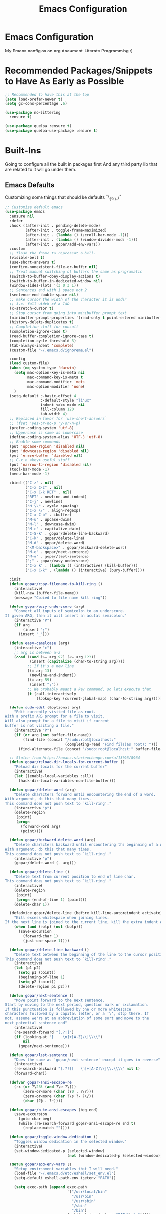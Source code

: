 #+TITLE: Emacs Configuration

* Emacs Configuration
My Emacs config as an org document.
Literate Programming :)

* Recommended Packages/Snippets to Have As Early as Possible
#+begin_src emacs-lisp
;; Recommended to have this at the top
(setq load-prefer-newer t)
(setq gc-cons-percentage .6)

(use-package no-littering
  :ensure t)

(use-package quelpa :ensure t)
(use-package quelpa-use-package :ensure t)
#+end_src

* Built-Ins
Going to configure all the built in packages first
And any third party lib that are related to it will go under them.

** Emacs Defaults
Customizing some things that should be defaults ¯\_(ツ)_/¯
#+begin_src emacs-lisp
;; Customize default emacs
(use-package emacs
  :ensure nil
  :defer
  :hook ((after-init . pending-delete-mode)
         (after-init . toggle-frame-maximized)
         (after-init . (lambda () (scroll-bar-mode -1)))
         (after-init . (lambda () (window-divider-mode -1)))
         (after-init . gopar/add-env-vars))
  :custom
  ;; flash the frame to represent a bell.
  (visible-bell t)
  (use-short-answers t)
  (confirm-nonexistent-file-or-buffer nil)
  ;; Treat manual switching of buffers the same as programatic
  (switch-to-buffer-obey-display-actions t)
  (switch-to-buffer-in-dedicated-window nil)
  (window-sides-slots '(3 0 3 1))
  ;; Sentences end with 1 space not 2
  (sentence-end-double-space nil)
  ;; make cursor the width of the character it is under
  ;; i.e. full width of a TAB
  (x-stretch-cursor t)
  ;; Stop cursor from going into minibuffer prompt text
  (minibuffer-prompt-properties '(read-only t point-entered minibuffer-avoid-prompt face minibuffer-prompt))
  (history-delete-duplicates t)
  ;; Completion stuff for consult
  (completion-ignore-case t)
  (read-buffer-completion-ignore-case t)
  (completion-cycle-threshold 3)
  (tab-always-indent 'complete)
  (custom-file "~/.emacs.d/ignoreme.el")

  :config
  (load custom-file)
  (when (eq system-type 'darwin)
    (setq mac-option-key-is-meta nil
          mac-command-key-is-meta t
          mac-command-modifier 'meta
          mac-option-modifier 'none)
    )
  (setq-default c-basic-offset 4
                c-default-style "linux"
                indent-tabs-mode nil
                fill-column 120
                tab-width 4)
  ;; Replaced in favor for `use-short-answers`
  ;; (fset 'yes-or-no-p 'y-or-n-p)
  (prefer-coding-system 'utf-8)
  ;; Uppercase is same as lowercase
  (define-coding-system-alias 'UTF-8 'utf-8)
  ;; Enable some commands
  (put 'upcase-region 'disabled nil)
  (put 'downcase-region 'disabled nil)
  (put 'erase-buffer 'disabled nil)
  ;; C-x n <key> useful stuff
  (put 'narrow-to-region 'disabled nil)
  (tool-bar-mode -1)
  (menu-bar-mode -1)

  :bind (("C-z" . nil)
         ("C-x C-z" . nil)
         ("C-x C-k RET" . nil)
         ("RET" . newline-and-indent)
         ("C-j" . newline)
         ("M-\\" . cycle-spacing)
         ("C-x \\" . align-regexp)
         ("C-x C-b" . ibuffer)
         ("M-u" . upcase-dwim)
         ("M-l" . downcase-dwim)
         ("M-c" . capitalize-dwim)
         ("C-S-k" . gopar/delete-line-backward)
         ("C-k" . gopar/delete-line)
         ("M-d" . gopar/delete-word)
         ("<M-backspace>" . gopar/backward-delete-word)
         ("M-e" . gopar/next-sentence)
         ("M-a" . gopar/last-sentence)
         (";" . gopar/easy-underscore)
         ("C-x k" . (lambda () (interactive) (kill-buffer)))
         ("C-x C-k" . (lambda () (interactive) (bury-buffer))))

  :init
  (defun gopar/copy-filename-to-kill-ring ()
    (interactive)
    (kill-new (buffer-file-name))
    (message "Copied to file name kill ring"))

  (defun gopar/easy-underscore (arg)
    "Convert all inputs of semicolon to an underscore.
If given ARG, then it will insert an acutal semicolon."
    (interactive "P")
    (if arg
        (insert ";")
      (insert "_")))

  (defun easy-camelcase (arg)
    (interactive "c")
    ;; arg is between a-z
    (cond ((and (>= arg 97) (<= arg 122))
           (insert (capitalize (char-to-string arg))))
          ;; If it's a new line
          ((= arg 13)
           (newline-and-indent))
          ((= arg 59)
           (insert ";"))
          ;; We probably meant a key command, so lets execute that
          (t (call-interactively
              (lookup-key (current-global-map) (char-to-string arg))))))

  (defun sudo-edit (&optional arg)
    "Edit currently visited file as root.
With a prefix ARG prompt for a file to visit.
Will also prompt for a file to visit if current
buffer is not visiting a file."
    (interactive "P")
    (if (or arg (not buffer-file-name))
        (find-file (concat "/sudo:root@localhost:"
                           (completing-read "Find file(as root): ")))
      (find-alternate-file (concat "/sudo:root@localhost:" buffer-file-name))))

  ;; Stolen from https://emacs.stackexchange.com/a/13096/8964
  (defun gopar/reload-dir-locals-for-current-buffer ()
    "Reload dir locals for the current buffer"
    (interactive)
    (let ((enable-local-variables :all))
      (hack-dir-local-variables-non-file-buffer)))

  (defun gopar/delete-word (arg)
    "Delete characters forward until encountering the end of a word.
With argument, do this that many times.
This command does not push text to `kill-ring'."
    (interactive "p")
    (delete-region
     (point)
     (progn
       (forward-word arg)
       (point))))

  (defun gopar/backward-delete-word (arg)
    "Delete characters backward until encountering the beginning of a word.
With argument, do this that many times.
This command does not push text to `kill-ring'."
    (interactive "p")
    (gopar/delete-word (- arg)))

  (defun gopar/delete-line ()
    "Delete text from current position to end of line char.
This command does not push text to `kill-ring'."
    (interactive)
    (delete-region
     (point)
     (progn (end-of-line 1) (point)))
    (delete-char 1))

  (defadvice gopar/delete-line (before kill-line-autoreindent activate)
    "Kill excess whitespace when joining lines.
If the next line is joined to the current line, kill the extra indent whitespace in front of the next line."
    (when (and (eolp) (not (bolp)))
      (save-excursion
        (forward-char 1)
        (just-one-space 1))))

  (defun gopar/delete-line-backward ()
    "Delete text between the beginning of the line to the cursor position.
This command does not push text to `kill-ring'."
    (interactive)
    (let (p1 p2)
      (setq p1 (point))
      (beginning-of-line 1)
      (setq p2 (point))
      (delete-region p1 p2)))

  (defun gopar/next-sentence ()
    "Move point forward to the next sentence.
Start by moving to the next period, question mark or exclamation.
If this punctuation is followed by one or more whitespace
characters followed by a capital letter, or a '\', stop there. If
not, assume we're at an abbreviation of some sort and move to the
next potential sentence end"
    (interactive)
    (re-search-forward "[.?!]")
    (if (looking-at "[    \n]+[A-Z]\\|\\\\")
        nil
      (gopar/next-sentence)))

  (defun gopar/last-sentence ()
    "Does the same as 'gopar/next-sentence' except it goes in reverse"
    (interactive)
    (re-search-backward "[.?!][   \n]+[A-Z]\\|\\.\\\\" nil t)
    (forward-char))

  (defvar gopar-ansi-escape-re
    (rx (or ?\233 (and ?\e ?\[))
        (zero-or-more (char (?0 . ?\?)))
        (zero-or-more (char ?\s ?- ?\/))
        (char (?@ . ?~))))

  (defun gopar/nuke-ansi-escapes (beg end)
    (save-excursion
      (goto-char beg)
      (while (re-search-forward gopar-ansi-escape-re end t)
        (replace-match ""))))

  (defun gopar/toggle-window-dedication ()
    "Toggles window dedication in the selected window."
    (interactive)
    (set-window-dedicated-p (selected-window)
                            (not (window-dedicated-p (selected-window)))))

  (defun gopar/add-env-vars ()
    "Setup environment variables that I will need."
    (load-file "~/.emacs.d/etc/eshell/set_env.el")
    (setq-default eshell-path-env (getenv "PATH"))

    (setq exec-path (append exec-path
                            `("/usr/local/bin"
                              "/usr/bin"
                              "/usr/sbin"
                              "/sbin"
                              "/bin")
                            (split-string (getenv "PATH") ":")))))
#+end_src

** Org Mode
*** Org
Main configuration
#+begin_src emacs-lisp
;; https://stackoverflow.com/a/10091330/2178312
(use-package org
  :custom
  (fill-column 100)
  ;; Where the org files live
  (org-directory "~/.emacs.d/org/")
  ;; Where archives should go
  (org-archive-location (concat (expand-file-name "~/.emacs.d/org/private/org-roam/gtd/archives.org") "::"))
  ;; Make sure we see syntax highlighting
  (org-src-fontify-natively t)
  ;; I dont use it for subs/super scripts
  (org-use-sub-superscripts nil)
  ;; Should everything be hidden?
  (org-startup-folded 'content)
  (org-M-RET-may-split-line '((default . nil)))
  ;; hide stars except for leader star
  (org-hide-leading-stars t)
  (org-hide-emphasis-markers nil)
  ;; Show as utf-8 chars
  (org-pretty-entities t)
  ;; put timestamp when finished a todo
  (org-log-done 'time)
  ;; timestamp when we reschedule
  (org-log-reschedule t)
  ;; Don't indent the stars
  (org-startup-indented nil)
  (org-list-allow-alphabetical t)
  (org-image-actual-width nil)
  ;; Save notes into log drawer
  (org-log-into-drawer t)
  ;;
  (org-fontify-whole-heading-line t)
  (org-fontify-done-headline t)
  ;;
  (org-fontify-quote-and-verse-blocks t)
  ;; See down arrow instead of "..." when we have subtrees
  ;; (org-ellipsis "⤵")
  ;; catch invisible edit
  ( org-catch-invisible-edits 'show-and-error)
  ;; Only useful for property searching only but can slow down search
  (org-use-property-inheritance t)
  ;; Count all children TODO's not just direct ones
  (org-hierarchical-todo-statistics nil)
  ;; Unchecked boxes will block switching the parent to DONE
  (org-enforce-todo-checkbox-dependencies t)
  ;; Don't allow TODO's to close without their dependencies done
  (org-enforce-todo-dependencies t)
  (org-track-ordered-property-with-tag t)
  ;; Where should notes go to? Dont even use them tho
  (org-default-notes-file (concat org-directory "notes.org"))
  ;; List of default tags to choose from
  ;; (org-tag-alist
  ;;  '(("break" . ?b) ;; Something i can do during my pomodoro break
  ;;    ("freetime" . ?f) ;; To do whenever i have time to kill
  ;;    ("emacs" . ?e) ;; emacs related project/task
  ;;    ("calls" . ?c) ;; involves calling humans
  ;;    ("moneyMaker" . ?m) ;; Things that potentially bring in money
  ;;    ("driving" . ?d) ;; Have to drive to X
  ;;    ("project" . ?p) ;; To let me know this is part of a project
  ;;    ("someday" . ?s) ;; Eventually i'll do this. I'll revisit this weekly thanks to GTD
  ;;    ("misc" . ?x) ;; Anything that doesn't fit these tags
  ;;    ("health" . ?h) ;; Health related things. Mucho important
  ;;    ("watch" . ?w) ;; Things to watch. Might never get to these sigh
  ;;    ("fun" . ?g) ;; FUN
  ;;    ))
  ;; The right side of | indicates the DONE states
  (org-todo-keywords
   '((sequence "TODO(t)" "NEXT(n)" "IN-PROGRESS(i!)" "WAITING(w@/@)" "|" "DONE(d)" "CANCELED(c@)" "DELEGATED(p@)")))
  ;; global Effort estimate values
  (org-global-properties
   '(("Effort_ALL" . "0:30 1:00 2:00 3:00 5:00 8:00 10:00")
     ("Points_ALL" . "1 2 3 5 8 13")))
  ;; Needed to allow helm to compute all refile options in buffer
  (org-outline-path-complete-in-steps nil)
  (org-deadline-warning-days 2)
  (org-log-redeadline t)
  (org-log-reschedule t)
  ;; Repeat to previous todo state
  ;; If there was no todo state, then dont set a state
  (org-todo-repeat-to-state t)
  ;; Refile options
  (org-refile-use-outline-path 'file)
  (org-refile-allow-creating-parent-nodes 'confirm)
  ;; This worked ok, but lets try some more detail refiling
  ;; (org-refile-targets '((org-agenda-files :level .  1)))
  (org-refile-targets '(("~/.emacs.d/org/private/org-roam/gtd/gtd.org" :maxlevel . 3)
                        ("~/.emacs.d/org/private/org-roam/gtd/someday.org" :level . 1)
                        ("~/.emacs.d/org/private/org-roam/gtd/tickler.org" :maxlevel . 1)
                        ("~/.emacs.d/org/private/org-roam/gtd/repeat.org" :maxlevel . 1)
                        ))
  ;; Lets customize which modules we load up
  (org-modules '(ol-w3m
                 ol-bbdb
                 ol-bibtex
                 ol-docview
                 ol-gnus
                 ol-info
                 ol-irc
                 ol-mhe
                 ol-rmail
                 ol-eww
                 ;; Stuff I've enabled below
                 org-habit
                 ;; org-checklist
                 ))
  (org-special-ctrl-a/e t)
  (org-insert-heading-respect-content t)
  :hook ((org-mode . org-indent-mode)
         (org-mode . org-display-inline-images))
  :custom-face
  (org-scheduled-previously ((t (:foreground "orange"))))
  :config
  (org-babel-do-load-languages
   'org-babel-load-languages
   '((sql . t)
     (sqlite . t)
     (python . t)
     (java . t)
     (emacs-lisp . t)
     (shell . t)))
  ;; Save history throughout sessions
  (org-clock-persistence-insinuate))
#+end_src
*** Org Tempo
#+begin_src emacs-lisp
(use-package org-tempo
  :after org
  :config
  (add-to-list 'org-structure-template-alist '("el" . "src emacs-lisp"))
  (add-to-list 'org-structure-template-alist '("p" . "src python"))
  (add-to-list 'org-structure-template-alist '("sh" . "src sh")))
#+end_src
*** Org Clock
#+begin_src emacs-lisp
(use-package org-clock
  :after org
  :custom
  ;; Save clock history accross emacs sessions (read var for required info)
  (org-clock-persist t)
  ;; If idle for more than 15 mins, resolve by asking what to do with clock
  (org-clock-idle-time 15)
  ;; Set clock in frame title, instead of mode line
  (org-clock-clocked-in-display 'frame-title)
  ;; Show more clocking history
  (org-clock-history-length 10)
  ;; Include running time in clock reports
  (org-clock-report-include-clocking-task t)
  ;; Put all clocking info int the "CLOCKING" drawer
  (org-clock-into-drawer "CLOCKING")
  ;; Setup default clocktable summary
  (org-clock-clocktable-default-properties
   '(:maxlevel 2 :scope file :formula % ;; :properties ("Effort" "Points")
               :sort (5 . ?t) :compact t :block today))
  :bind (:map global-map
              ("C-c j" . (lambda () (interactive) (org-clock-jump-to-current-clock)))
              :map org-mode-map
              ("C-c C-x r" . (lambda () (interactive) (org-clock-report)))))
#+end_src
*** Org Agenda
#+begin_src emacs-lisp
(use-package org-agenda
  :after org
  :bind (("C-c a" . org-agenda))
  ;; :hook (org-agenda-finalize . org-agenda-entry-text-mode)
  :custom
  (org-agenda-tags-column 'auto)
  (org-agenda-window-setup 'only-window)
  (org-agenda-restore-windows-after-quit t)
  (org-agenda-log-mode-items '(closed clock state))
  ;; (org-agenda-start-with-log-mode '(closed clock state))
  (org-agenda-files "~/.emacs.d/org/agenda-files.org")
  ;; (org-agenda-todo-ignore-scheduled 'future)
  ;; TODO entries that can't be marked as done b/c of children are shown as dimmed in agenda view
  (org-agenda-dim-blocked-tasks 'invisible)
  ;; Start the week view on whatever day im on
  (org-agenda-start-on-weekday nil)
  ;; How to identify stuck/non-stuck projects
  ;; Projects are identified by the 'project' tag and its always the first level
  ;; Next any of these todo keywords means it's not a stuck project
  ;; 3rd, theres no tags that I use to identify a stuck Project
  ;; Finally, theres no special text that signify a non-stuck project
  (org-stuck-projects
   '("+project+LEVEL=1"
     ("NEXT" "IN-PROGRESS" "WAITING" "DONE" "CANCELED" "DELEGATED")
     nil
     ""))
  (org-agenda-prefix-format
   '((agenda . " %-4e %i %-12:c%?-12t% s ")
     (todo . " %i %-10:c %-5e %(gopar/get-schedule-or-deadline-if-available)")
     (tags . " %i %-12:c")
     (search . " %i %-12:c")))
  ;; Lets define some custom cmds in agenda menu
  (org-agenda-custom-commands
   '(("h" "Agenda and Home tasks"
      ((agenda "" ((org-agenda-span 2)))
       (todo "WAITING|IN-PROGRESS")
       (todo "NEXT"))
      ((org-agenda-sorting-strategy '(habit-up priority-down category-up))))

     ("w" "Agenda and break|inbox tasks"
      ((agenda "" ((org-agenda-span 1)))
       (tags-todo "inbox|break"))
      ((org-agenda-sorting-strategy '(habit-up priority-down category-up))))

     ("i" "In-Progress Tasks"
      ((agenda "" ((org-agenda-skip-function '(zin/org-agenda-skip-tag "work"))))
       (todo "IN-PROGRESS|WAITING"))
      ((org-agenda-sorting-strategy '(habit-up priority-down category-up))))

     ("g" "Goals: 12 Week Year"
      ((agenda "")
       (todo "IN-PROGRESS|WAITING"))
      ((org-agenda-sorting-strategy '(habit-up priority-down category-up))
       (org-agenda-tag-filter-preset '("+12WY"))
       (org-agenda-start-with-log-mode '(closed clock state))
       (org-agenda-archives-mode t)
       ))

     ("r" "Weekly Review"
      ((agenda "")
       (todo))
      ((org-agenda-sorting-strategy '(habit-up category-up priority-down ))
       (org-agenda-files "~/.emacs.d/org/weekly-reivew-agenda-files.org")))))
  :init
  (defun zin/org-agenda-skip-tag (tag &optional others)
    "Skip all entries that correspond to TAG.

If OTHERS is true, skip all entries that do not correspond to TAG."
    (let ((next-headline (save-excursion (or (outline-next-heading) (point-max))))
          (current-headline (or (and (org-at-heading-p)
                                     (point))
                                (save-excursion (org-back-to-heading)))))
      (if others
          (if (not (member tag (org-get-tags-at current-headline)))
              next-headline
            nil)
        (if (member tag (org-get-tags-at current-headline))
            next-headline
          nil))))

  ;; Originally from here: https://stackoverflow.com/a/59001859/2178312
  (defun gopar/get-schedule-or-deadline-if-available ()
    (let ((scheduled (org-get-scheduled-time (point)))
          (deadline (org-get-deadline-time (point))))
      (if (not (or scheduled deadline))
          (format " ")
        "   "))))

#+end_src
*** Org Capture
#+begin_src emacs-lisp
(use-package org-capture
  :after org
  :bind (("C-c c" . org-capture))
  :custom
  ;; dont create a bookmark when calling org-capture
  (org-capture-bookmark nil)
  ;; also don't create bookmark in other things
  (org-bookmark-names-plist nil)
  (org-capture-templates
   '(
     ("c" "Inbox" entry (file "~/.emacs.d/org/private/org-roam/gtd/inbox.org")
      "* TODO %?\n:PROPERTIES:\n:DATE_ADDED: %u\n:END:")
     ("p" "Project" entry (file "~/.emacs.d/org/private/org-roam/gtd/gtd.org")
      "* %? [%] :project: \n:PROPERTIES: \n:TRIGGER: next-sibling todo!(NEXT) scheduled!(copy)\n:ORDERED: t \n:DATE_ADDED: %u\n:END:\n** TODO Add entry")
     ("t" "Tickler" entry (file "~/.emacs.d/org/private/org-roam/gtd/tickler.org")
      "* TODO %? \nSCHEDULED: %^{Schedule}t\n:PROPERTIES:\n:DATE_ADDED: %u\n:END:\n")
     ("k" "Contact" entry (file "~/.emacs.d/org/private/org-roam/references/contacts.org")
      "* %? \n%U
:PROPERTIES:
:EMAIL:
:PHONE:
:NICKNAME:
:NOTE:
:ADDRESS:
:BIRTHDAY:
:Blog:
:END:"))))
#+end_src
*** Org OL
#+begin_src emacs-lisp
(use-package ol
  :after org
  :custom
  (org-link-shell-confirm-function 'y-or-n-p)
  (org-link-elisp-confirm-function 'y-or-n-p))
#+end_src
*** Org Src
#+begin_src emacs-lisp
(use-package org-src
  :after org
  :custom
  (org-src-preserve-indentation nil)
  ;; Don't ask if we already have an open Edit buffer
  (org-src-ask-before-returning-to-edit-buffer nil)
  (org-edit-src-content-indentation 0))
#+end_src
*** Ob Core
#+begin_src emacs-lisp
(use-package ob-core
  :after org
  :custom
  ;; Don't ask every time when I run a code block
  (org-confirm-babel-evaluate nil))
#+end_src
*** Org Habit
#+begin_src emacs-lisp
(use-package org-habit
  :ensure nil
  :custom
  (org-habit-graph-column 45))
#+end_src
*** Org indent
#+begin_src emacs-lisp
(use-package org-indent
  :ensure nil
  :diminish)
#+end_src
*** [[https://github.com/marcinkoziej/org-pomodoro][Org Pomodoro]]
I know this isn't built in but putting it here w/ org mode stuff
#+begin_src emacs-lisp
(use-package org-pomodoro
  :ensure t
  :after org
  :bind (("<f12>" . org-pomodoro))
  :hook ((org-pomodoro-started . gopar/load-window-config-and-close-work-agenda)
         (org-pomodoro-finished . gopar/save-window-config-and-show-work-agenda))
  :custom
  (org-pomodoro-manual-break t)
  (org-pomodoro-short-break-length 20)
  (org-pomodoro-long-break-length 30)
  (org-pomodoro-length 60)
  :init
  (defun gopar/home-pomodoro ()
    (interactive)
    (setq org-pomodoro-length 25
          org-pomodoro-short-break-length 5))

  (defun gopar/work-pomodoro ()
    (interactive)
    (setq org-pomodoro-length 60
          org-pomodoro-short-break-length 20))

  (defun gopar/save-window-config-and-show-work-agenda ()
    (interactive)
    (window-configuration-to-register ?`)
    (delete-other-windows)
    (org-save-all-org-buffers)
    (org-agenda nil "w"))

  (defun gopar/load-window-config-and-close-work-agenda ()
    (interactive)
    (org-save-all-org-buffers)
    (jump-to-register ?`)))
#+end_src

*** [[https://elpa.gnu.org/packages/org-edna.html][Org Edna]]
Also not built in but putting it here
#+begin_src emacs-lisp
(use-package org-edna
  :ensure t
  :diminish
  :custom
  (org-edna-use-inheritance t)
  ;; Global minor mode, lets enable it once
  :hook (after-init . org-edna-mode))
#+end_src

*** [[https://github.com/org-roam/org-roam][Org Roam]]
#+begin_src emacs-lisp
(use-package org-roam
  :ensure t
  :init
  (setq org-roam-v2-ack t)
  :custom
  (org-roam-v2-ack t)
  (org-roam-directory (expand-file-name "~/.emacs.d/org/private/org-roam"))
  (org-roam-db-location (expand-file-name "~/.emacs.d/org/private/org-roam.db"))
  (org-roam-tag-sources '(prop))
  (org-roam-db-update-method 'immediate)
  (org-roam-graph-viewer 'browse-url-firefox)
  (org-roam-capture-templates
   '(("d" "default" plain "%?"
      :target (file+head "./references/${slug}.org" "#+title: ${title}\n")
      :unnarrowed t)))
  (org-roam-dailies-directory (expand-file-name "~/.emacs.d/org/private/journal/"))
  (org-roam-dailies-capture-templates
   `(("d" "daily" plain (file "/Users/gopar/.emacs.d/org/templates/dailies-daily.template")
      :target (file+head "daily/%<%Y-%m-%d>.org" "#+title: %<%Y-%m-%d>\n"))

     ("w" "weekly" plain (file "/Users/gopar/.emacs.d/org/templates/dailies-weekly.template")
      :target (file+head "weekly/%<%Y-%m-%d>.org" "#+title: %<%Y-%m-%d>\n"))

     ("m" "monthly" plain (file "/Users/gopar/.emacs.d/org/templates/dailies-monthly.template")
      :target (file+head "monthly/%<%Y-%m-%d>.org" "#+title: %<%Y-%m-%d>\n"))))

  :bind (:map global-map
              (("C-c n i" . org-roam-node-insert)
               ("C-c n f" . org-roam-node-find)
               ("C-c n g" . org-roam-graph)
               ("C-c n n" . org-roam-capture)
               ("C-c n d" . org-roam-dailies-capture-today)
               ("C-c n s" . consult-org-roam-search)))
  :hook (after-init . org-roam-db-autosync-mode))
#+end_src

*** Org Annotate File
#+begin_src emacs-lisp
;; Belongs from the org-contrib pkg?
(use-package org-annotate-file
  :ensure nil
  :load-path "lisp/org"
  :custom
  (org-annotate-file-add-search t)
  :bind (:map prog-mode-map ("C-c C-s" . gopar/org-annotate-file))
  :init
  (defun gopar/org-annotate-file (&optional arg)
    "Annotate current line.
When called with a prefix aurgument, it will open annotations file."
    (interactive "P")
    (require 'org-annotate-file)
    (let* ((root (projectile-project-root))
           (org-annotate-file-storage-file (format "%s.org-annotate.org" root)))
      (if arg
          (find-file org-annotate-file-storage-file)
        (org-annotate-file)))))
#+end_src

** Eshell
#+begin_src emacs-lisp
(use-package eshell
  :ensure nil
  :hook ((eshell-directory-change . gopar/sync-dir-in-buffer-name)
         (eshell-mode . gopar/eshell-setup-keybinding))
  :custom
  (eshell-buffer-maximum-lines 10000)
  (eshell-scroll-to-bottom-on-input t)
  (eshell-highlight-prompt nil)
  (eshell-history-size 1024)
  (eshell-hist-ignoredups t)
  (eshell-input-filter 'gopar/eshell-input-filter)
  (eshell-cd-on-directory t)
  (eshell-list-files-after-cd nil)
  (eshell-pushd-dunique t)
  (eshell-last-dir-unique t)
  (eshell-last-dir-ring-size 32)
  (eshell-list-files-after-cd nil)
  :init
  (defun gopar/eshell-setup-keybinding ()
    ;; Workaround since bind doesn't work w/ eshell??
    (define-key eshell-mode-map (kbd "C-c >") 'gopar/eshell-redirect-to-buffer)
    (define-key eshell-hist-mode-map (kbd "M-r") 'consult-history))
  (defun gopar/eshell-input-filter (input)
    "Do not save empty lines, commands that start with a space or 'l'/'ls'"
    (and
     (not (string-prefix-p "ls" input))
     (not (string= "l" input))
     (eshell-input-filter-default input)
     (eshell-input-filter-initial-space input)))

  (defun eshell/ff (&rest args)
    "Open files in emacs.
Stolen form aweshell"
    (if (null args)
        ;; If I just ran "emacs", I probably expect to be launching
        ;; Emacs, which is rather silly since I'm already in Emacs.
        ;; So just pretend to do what I ask.
        (bury-buffer)
      ;; We have to expand the file names or else naming a directory in an
      ;; argument causes later arguments to be looked for in that directory,
      ;; not the starting directory
      (mapc #'find-file (mapcar #'expand-file-name (eshell-flatten-list (reverse args)))))
    )

  (defun eshell/clear ()
    "Clear the eshell buffer.
This overrides the built in eshell/clear cmd in esh-mode."
    (interactive)
    (eshell/clear-scrollback))

  (defun eshell/z (&optional regexp)
    "Navigate to a previously visited directory in eshell.
Similar to `cd =`"
    (let ((eshell-dirs (delete-dups
                        (mapcar 'abbreviate-file-name
                                (ring-elements eshell-last-dir-ring)))))
      (eshell/cd (if regexp (eshell-find-previous-directory regexp)
                   (completing-read "cd: " eshell-dirs)))))

  (defun eshell/jj ()
    "Jumpt to Root."
    (eshell/cd (projectile-project-root)))

  (defun eshell/cat (filename)
    "Like cat(1) but with syntax highlighting.
Stole from aweshell"
    (let ((existing-buffer (get-file-buffer filename))
          (buffer (find-file-noselect filename)))
      (eshell-print
       (with-current-buffer buffer
         (if (fboundp 'font-lock-ensure)
             (font-lock-ensure)
           (with-no-warnings
             (font-lock-fontify-buffer)))
         (let ((contents (buffer-string)))
           (remove-text-properties 0 (length contents) '(read-only nil) contents)
           contents)))
      (unless existing-buffer
        (kill-buffer buffer))
      nil))

  (defun gopar/sync-dir-in-buffer-name ()
    "Update eshell buffer to show directory path.
Stolen from aweshell."
    (let* ((root (projectile-project-root))
           (root-name (projectile-project-name root)))
      (if root-name
          (rename-buffer (format "*eshell %s* %s" root-name (s-chop-prefix root default-directory)) t)
        (rename-buffer (format "*eshell %s*" default-directory) t))))

  (defun gopar/eshell-redirect-to-buffer (buffer)
    "Auto create command for redirecting to buffer."
    (interactive (list (read-buffer "Redirect to buffer: ")))
    (insert (format " >>> #<%s>" buffer))))
#+end_src

*** Eshell Syntax Highlighting
#+begin_src emacs-lisp
(use-package eshell-syntax-highlighting
  :ensure t
  :config
  (eshell-syntax-highlighting-global-mode +1)
  :init
  (defface eshell-syntax-highlighting-invalid-face
    '((t :inherit diff-error))
    "Face used for invalid Eshell commands."
    :group 'eshell-syntax-highlighting))
#+end_src

*** Eshell git prompt
#+begin_src emacs-lisp
(use-package eshell-git-prompt
  :after eshell
  :ensure t)

(use-package powerline-with-venv
  :ensure nil
  :after eshell-git-prompt
  :load-path "lisp/themes/powerline-with-venv"
  :config
  (add-to-list 'eshell-git-prompt-themes
               '(powerline-plus eshell-git-prompt-powerline-venv eshell-git-prompt-powerline-regexp))
  (eshell-git-prompt-use-theme 'powerline-plus))
#+end_src

*** Eshell vterm
Defer visual commands to vterm instead of shell
#+begin_src emacs-lisp
(use-package eshell-vterm
  :ensure
  :after eshell
  :bind (:map vterm-mode-map
         ("C-q" . vterm-send-next-key))
  :config
  (eshell-vterm-mode)
  :init
  (defalias 'eshell/v 'eshell-exec-visual))
#+end_src

** Python
I get some weird auto completion in inferior python shell mode when I leave the default completion
function. Lets just have in buffer completion
#+begin_src emacs-lisp
(use-package python
  :ensure nil
  :bind (:map python-mode-map
              ("C-c C-p" . nil)
              ("C-c C-z" . gopar/run-python))
  :hook ((python-mode . (lambda ()
                          (setq-local forward-sexp-function nil)
                          (make-local-variable 'python-shell-virtualenv-root)
                          (setq-local completion-at-point-functions '( cape-file python-completion-at-point cape-dabbrev))))
         (inferior-python-mode . (lambda ()
                                   (setq-local completion-at-point-functions '(t)))))

  :init
  (defun gopar/run-python ()
    "Wrapper function for `run-python` that checks if the current project is a Django project."
    (interactive)
    (let* ((manage-directory (locate-dominating-file default-directory "manage.py"))
           (default-directory (or manage-directory default-directory)))
      (if manage-directory
          (run-python "python manage.py shell" python-shell-dedicated 0)
        (run-python (python-shell-calculate-command) python-shell-dedicated 0))))
  :custom
  (python-shell-dedicated 'project)
  (python-shell-interpreter "python")
  (python-shell-interpreter-args "")
  (python-forward-sexp-function nil)
  (python-shell-completion-native-disabled-interpreters '("python" "pypy")))
#+end_src

*** Virtualenv
Handy mode that takes care of envs for me.
Downside is that I have to explicitly set where to find venvs instead of auto finding them

#+begin_src emacs-lisp
(use-package virtualenvwrapper
  :ensure t
  :init
  (venv-initialize-eshell)
  (setq venv-location '("~/personal/arcade-traxx/traxx"
                        "~/work/fiagents/env/"
                        "~/work/archimedes/venv/"
                        )))
#+end_src

*** Black

#+begin_src emacs-lisp
(use-package blacken
  :ensure t
  :hook (python-mode . gopar/enable-blacken-if-found)
  :init
  (defun gopar/enable-blacken-if-found ()
    "Format the current buffer using the 'blacken' program, if available."
    (interactive)
    (when (executable-find "black")
      (blacken-mode))))
#+end_src

*** [[https://github.com/statmobile/pydoc][Pydoc]]
Required Jedi to work properly

#+begin_src emacs-lisp
(use-package pydoc
  :ensure t
  :bind (:map python-mode-map
              ("C-c C-d" . gopar/pydoc-at-point))
  :init
  (add-to-list 'display-buffer-alist
            '("^\\*pydoc" display-buffer-in-side-window
              (slot . 1)
              (side . right)
              (window-parameters . ((no-delete-other-windows . t)))
              (dedicated . t)
              ;; (window-width . 80)
              ))

  (defun gopar/pydoc-at-point ()
    "Display pydoc in a dedicated window.
Calling `gopar/pydoc-at-point' displays the pydoc in a new dedicated window.
Calling `C-u gopar/pydoc-at-point' closes the dedicated window."
    (interactive)
    (let ((default-directory (file-name-directory (buffer-file-name))))
      (if (not (eq current-prefix-arg nil))
          (when (get-buffer-window "*pydoc*")
            (delete-window (get-buffer-window "*pydoc*")))
        (pydoc-at-point)
        (set-window-dedicated-p (get-buffer-window "*pydoc*") t)))))
#+end_src

** GUD (Debugger)
#+begin_src emacs-lisp
(use-package gud
  :ensure nil
  :custom
  (gud-pdb-command-name "PYTHONBREAKPOINT=pdb.set_trace python -m pdb"))
#+end_src

** Compile
#+begin_src emacs-lisp
(use-package compile
  :ensure nil
  :custom
  (compilation-scroll-output t)
  (compilation-buffer-name-function 'gopar/compilation-buffer-name-function)
  :hook (compilation-mode . hl-line-mode)
  :init
  (add-to-list 'display-buffer-alist
     '("\\*compilation\\*" display-buffer-no-window
        (allow-no-window . t)))

  (defun gopar/compilation-buffer-name-function (arg)
    "Rename buffer to whatever command was used.
eg. *python main.py*"
    (concat "*" compile-command "*"
            (if (projectile-project-p) (concat "<" (projectile-project-name) ">") ""))))
#+end_src

*** Fancy Compile
#+begin_src emacs-lisp
(use-package fancy-compilation
  :ensure t
  :defer 3
  :config
  (fancy-compilation-mode))
#+end_src

** Winner
Window Management
#+begin_src emacs-lisp
(use-package winner
  :ensure nil
  :hook after-init
  :commands (winner-undo winnner-redo))
#+end_src

** Window

#+begin_src emacs-lisp
(use-package window
  :ensure nil
  ;; :init
   ;; (defun gopar/is-landscape-mode (buffer alist)
   ;;   (message "landscape")
   ;;   (> (frame-native-width) (frame-native-height)))

   ;; (defun gopar/is-portrait-mode (buffer alist)
   ;;   (message "portrait")
   ;;   (> (frame-native-height) (frame-native-width)))

   ;; (add-to-list 'display-buffer-alist
   ;;             '("^test[-_]" (
   ;;                            display-buffer-in-previous-window
   ;;                            display-buffer-reuse-window
   ;;                            display-buffer-in-direction)
   ;;               ((direction . bottom)
   ;;               (reusable-frames . visible)
   ;;               (gopar/is-portrait-mode . t))))
   ;; (add-to-list 'display-buffer-alist
   ;;             '("^test[-_]" (
   ;;                            display-buffer-in-previous-window
   ;;                            display-buffer-reuse-window
   ;;                            display-buffer-in-direction)
   ;;               ((direction . right)
   ;;               (reusable-frames . visible)
   ;;               (gopar/is-landscape-mode . t))))
  )
#+end_src

** [[/Applications/Emacs.app/Contents/Resources/lisp/midnight.el.gz][Midnight]]
#+begin_src emacs-lisp
(use-package midnight
  :ensure nil
  :hook (after-init . midnight-mode)
  :custom
  (clean-buffer-list-delay-general 0)
  (clean-buffer-list-delay-special (* 60 60)) ; one hour
  (clean-buffer-list-kill-regexps '("\\`\\*Man " "\\`\\*helpful")))
#+end_src

** Executeable
#+begin_src emacs-lisp
(use-package executable
  :ensure nil
  :hook (after-save . executable-make-buffer-file-executable-if-script-p))
#+end_src

** Spelling
There seems to be some weird stuff happeing when using tree-sitter with flyspell.
The faces aren't showing up :/

#+begin_src emacs-lisp
(use-package ispell
  :ensure nil
  :custom
  (ispell-program-name "aspell")
  (ispell-personal-dictionary (concat user-emacs-directory "etc/.aspell.lang.pws"))
  (ispell-dictionary nil)
  (ispell-local-dictionary nil)
  (ispell-extra-args '("--sug-mode=ultra" "--lang=en_US"
                       "--run-together" "--run-together-limit=16"
                       "--camel-case"))
  :init
  (defun gopar/add-word-to-dictionary ()
    (interactive)
    (let ((word (word-at-point)))
      (append-to-file (concat word "\n") nil ispell-personal-dictionary)
      (message "Added '%s' to %s" word ispell-personal-dictionary))))

(use-package flyspell
  :ensure nil
  :hook ((prog-mode . flyspell-prog-mode)
         (org-mode . flyspell-mode)
         (text-mode . flyspell-mode)
         (flyspell-mode . (lambda ()
                            (set-face-attribute 'flyspell-incorrect nil :underline '(:style wave :color "Red1"))
                            (set-face-attribute 'flyspell-duplicate nil :underline '(:style wave :color "DarkOrange")))))
  :bind (:map flyspell-mode-map
              ("C-;" . nil)
              ("C-," . flyspell-goto-next-error)
              ("C-." . flyspell-auto-correct-word)))
#+end_src

** Dictionary
Look up word at point using dict.org in readme/text/org-mode buffers

#+begin_src emacs-lisp
(use-package dictionary
  :ensure nil
  :bind (:map text-mode-map
              ("M-." . dictionary-lookup-definition)
         :map org-mode-map
              ("M-." . dictionary-lookup-definition)
         :map markdown-mode-map
              ("M-." . dictionary-lookup-definition)
         :map chatgpt-shell-mode-map
              ("M-." . dictionary-lookup-definition))
  :init
  (add-to-list 'display-buffer-alist
               '("^\\*Dictionary\\*" display-buffer-in-side-window
                 (side . left)
                 (window-width . 50)))
  :custom
  (dictionary-server "dict.org"))
#+end_src

** Minibuffer
#+begin_src emacs-lisp
;; It may also be wise to raise gc-cons-threshold while the minibuffer is active,
;; so the GC doesn't slow down expensive commands (or completion frameworks, like
;; helm and ivy. The following is taken from doom-emacs
(use-package minibuffer
  :ensure nil
  :hook ((minibuffer-setup . defer-garbage-collection-h)
         (minibuffer-exit . restore-garbage-collection-h))
  :custom
  (completion-styles '(initials partial-completion flex))
  :init
  (defun defer-garbage-collection-h ()
    (setq gc-cons-threshold most-positive-fixnum))

  (defun restore-garbage-collection-h ()
    ;; Defer it so that commands launched immediately after will enjoy the
    ;; benefits.
    (run-at-time
     1 nil (lambda () (setq gc-cons-threshold 1600000)))))
#+end_src

** Browse URL
#+begin_src emacs-lisp
(use-package browse-url
  :ensure nil
  :custom
  ;; Emacs can't find browser binaries
  (browse-url-chrome-program "/Applications/Google Chrome.app/Contents/MacOS/Google Chrome")
  (browse-url-firefox-program "/Applications/Firefox.app/Contents/MacOS/firefox")
  ;; Neat trick to open that route to different places
  (browse-url-firefox-new-window-is-tab t)
  :config
  (put 'browse-url-handlers 'safe-local-variable (lambda (x) t)))
#+end_src

** Eww
#+begin_src emacs-lisp
(use-package eww
  :defer t
  :init
  (add-hook 'eww-after-render-hook #'shrface-mode)
  ;; (add-hook 'eww-mode-hook 'ewnium-mode)
  :config
  (require 'shrface))

#+end_src

** Ewnium
#+begin_src emacs-lisp
(use-package ewnium
  :ensure nil
  :load-path "lisp/eww"
  :hook (eww-mode . ewnium-mode))
#+end_src

** SHR

#+begin_src emacs-lisp
(use-package shrface
  :ensure t
  :defer t
  :config
  (shrface-basic)
  (shrface-trial)
  (shrface-default-keybindings) ; setup default keybindings
  (setq shrface-href-versatile t))
#+end_src

#+begin_src emacs-lisp
(use-package shr-tag-pre-highlight
  :ensure t
  :after shr
  :config
  (add-to-list 'shr-external-rendering-functions
               '(pre . shr-tag-pre-highlight)))
#+end_src

** Prog Mode
#+begin_src emacs-lisp
(use-package prog-mode
  :ensure nil
  :hook ((prog-mode . subword-mode)
         (prog-mode . which-function-mode)
         (prog-mode . (lambda () (setq-local fill-column 120)))))
#+end_src

** Projectile
#+begin_src emacs-lisp
(use-package projectile
  :ensure
  :load t
  :commands projectile-project-root
  :bind-keymap
  ("C-c p" . projectile-command-map)

  :custom
  ;; (projectile-ignored-projects '("~/.emacs.d/") "Never acknowledge these projects")
  (projectile-indexing-method 'hybrid)  ;; Not sure if this still needed?
  (projectile-per-project-compilation-buffer t)
  :config
  (projectile-global-mode))
#+end_src

** Code Completion
A collection of packages that act as 'smart' completion in which really are not :)
Also includes displaying of them

#+begin_src emacs-lisp
(use-package vertico
  :ensure t
  :init
  (vertico-mode)

  ;; Different scroll margin
  ;; (setq vertico-scroll-margin 0)

  ;; Show more candidates
  ;; (setq vertico-count 20)

  ;; Grow and shrink the Vertico minibuffer
  ;; (setq vertico-resize t)

  ;; Optionally enable cycling for `vertico-next' and `vertico-previous'.
  (setq vertico-cycle t)
  )

(use-package vertico-multiform
  :ensure nil
  :hook (after-init . vertico-multiform-mode)
  :init
  (setq vertico-multiform-commands
        '((consult-line (:not posframe))
          (gopar/consult-line (:not posframe))
          (consult-ag (:not posframe))
          (t posframe))))

;; just for looks
(use-package vertico-posframe
  :ensure t
  :custom
  (vertico-posframe-parameters
   '((left-fringe . 8)
     (right-fringe . 8))))

(use-package dabbrev
  :custom
  (dabbrev-upcase-means-case-search t)
  (dabbrev-check-all-buffers nil)
  (dabbrev-check-other-buffers t)
  (dabbrev-friend-buffer-function 'dabbrev--same-major-mode-p)
  (dabbrev-ignored-buffer-regexps '("\\.\\(?:pdf\\|jpe?g\\|png\\)\\'"))
  )

(use-package corfu
  :ensure t
  ;; Optional customizations
  :custom
  (corfu-cycle t)                ;; Enable cycling for `corfu-next/previous'
  (corfu-auto t)                 ;; Enable auto completion
  (corfu-on-exact-match 'insert) ;; Insert when there's only one match
  (corfu-quit-no-match t)        ;; Quit when ther is no match
  ;; (corfu-separator ?\s)          ;; Orderless field separator
  ;; (corfu-quit-at-boundary nil)   ;; Never quit at completion boundary

  ;; (corfu-preview-current nil)    ;; Disable current candidate preview
  ;; (corfu-preselect 'prompt)      ;; Preselect the prompt
  ;; (corfu-on-exact-match nil)     ;; Configure handling of exact matches
  ;; (corfu-scroll-margin 5)        ;; Use scroll margin

  ;; Enable Corfu only for certain modes.
  ;; :hook ((prog-mode . corfu-mode)
  ;;        (shell-mode . corfu-mode)
  ;;        (eshell-mode . corfu-mode))

  ;; Recommended: Enable Corfu globally.
  ;; This is recommended since Dabbrev can be used globally (M-/).
  ;; See also `corfu-excluded-modes'.
  :init
  (setq corfu-exclude-modes '(eshell-mode))
  (global-corfu-mode))

(use-package cape
  :ensure t
  :init
  (setq cape-dabbrev-min-length 2)
  (setq cape-dabbrev-check-other-buffers 'some)
  (add-to-list 'completion-at-point-functions #'cape-dabbrev)
  (add-to-list 'completion-at-point-functions #'cape-file)
  (add-to-list 'completion-at-point-functions #'cape-history)
  ;;(add-to-list 'completion-at-point-functions #'cape-keyword)
  ;;(add-to-list 'completion-at-point-functions #'cape-abbrev)
  ;;(add-to-list 'completion-at-point-functions #'cape-symbol)
  ;;(add-to-list 'completion-at-point-functions #'cape-line)
  (defun corfu-enable-always-in-minibuffer ()
    "Enable Corfu in the minibuffer if Vertico/Mct are not active."
    (unless (or (bound-and-true-p mct--active)
                (bound-and-true-p vertico--input)
                (eq (current-local-map) read-passwd-map))
      ;; (setq-local corfu-auto nil) ;; Enable/disable auto completion
      (setq-local corfu-echo-delay nil ;; Disable automatic echo and popup
                  corfu-popupinfo-delay nil)
      (corfu-mode 1)))

  (add-hook 'minibuffer-setup-hook #'corfu-enable-always-in-minibuffer 1)
  :bind ("C-c SPC" . cape-dabbrev)
  )

(use-package savehist
  :init
  (savehist-mode))

(use-package orderless
  :ensure t
  :after consult
  :custom
  (completion-styles '(orderless basic))
  (completion-category-overrides '((file (styles basic partial-completion)))))

(use-package consult
  :ensure
  :after projectile
  :hook (after-init . (lambda () (load-theme (nth (random (length consult-themes)) consult-themes))))
  :bind (("C-s" . gopar/consult-line)
         ("C-c M-x" . consult-mode-command)
         ("C-x b" . consult-buffer)
         ("C-x r b" . consult-bookmark)
         ("M-y" . consult-yank-pop)
         ;; M-g bindings (goto-map)
         ("M-g M-g" . consult-goto-line)
         ("M-g o" . consult-outline)               ;; Alternative: consult-org-heading
         ("M-g m" . consult-mark)
         ("M-g k" . consult-global-mark)
         ("C-z" . consult-theme)
         :map minibuffer-local-map
         ("M-s" . consult-history)                 ;; orig. next-matching-history-element
         ("M-r" . consult-history)
         :map projectile-command-map
         ("b" . consult-project-buffer))

  :init
  (defun remove-items (x y)
    (setq y (cl-remove-if (lambda (item) (memq item x)) y))
    y)

  (setq gopar/color-themes '(
                             doom-monokai-spectrum
                             ))
  (setq gopar/white-themes '())
  (setq gopar/black-themes '())
  (setq gopar/colorless-thems
        '(
          doom-homage-white
          doom-plain
          doom-plain-dark
          sketch-black
          sketch-white
          stimmung-themes-dark
          stimmung-themes-light
          tao-yang
          tao-yin
          ))
  ;; Any themes that are incomplete/lacking don't work with centaur tabs/solair mode
  (setq gopar/themes-blacklisted '(
                                   ;; doom-tomorrow-night
                                   ayu-dark
                                   ayu-light
                                   doom-acario-dark
                                   doom-acario-light
                                   doom-homage-black
                                   doom-lantern
                                   doom-manegarm
                                   doom-meltbus
                                   doom-rougue
                                   light-blue
                                   manoj-black
                                   tao
                                   ))
  (setq consult-themes (remove-items gopar/themes-blacklisted (custom-available-themes)))
  (setq consult-project-function (lambda (_) (projectile-project-root)))
  (setq xref-show-xrefs-function #'consult-xref
        xref-show-definitions-function #'consult-xref)
  (setq consult-narrow-key "<")
  (setq consult-line-start-from-top nil)

  (defun gopar/consult-line (&optional arg)
    "Start consult search with selected region if any.
If used with a prefix, it will search all buffers as well."
    (interactive "p")
    (let ((cmd (if current-prefix-arg '(lambda (arg) (consult-line-multi t arg)) 'consult-line)))
      (if (use-region-p)
          (let ((regionp (buffer-substring-no-properties (region-beginning) (region-end))))
            (deactivate-mark)
            (funcall cmd regionp))
        (funcall cmd "")))))

(use-package consult-ag
  :ensure
  :bind (:map projectile-command-map
              ("s s" . consult-ag)))

(use-package consult-org-roam
  :ensure t
  :after org-roam
  :init
  (require 'consult-org-roam)
  ;; Activate the minor mode
  (consult-org-roam-mode 1)
  :custom
  (consult-org-roam-grep-func #'consult-ag)
  ;; Configure a custom narrow key for `consult-buffer'
  (consult-org-roam-buffer-narrow-key ?r)
  ;; Display org-roam buffers right after non-org-roam buffers
  ;; in consult-buffer (and not down at the bottom)
  (consult-org-roam-buffer-after-buffers nil)
  :config
  ;; Eventually suppress previewing for certain functions
  (consult-customize
   consult-org-roam-forward-links
   :preview-key (kbd "M-.")))

(use-package marginalia
  :ensure
  :init
  ;; Must be in the :init section of use-package such that the mode gets
  ;; enabled right away. Note that this forces loading the package.
  (marginalia-mode))
#+end_src

** Code Compass
Package for code base analysis
#+begin_src emacs-lisp
(use-package code-compass
  :ensure
  :config
  (code-compass-toggle-display-contributors))
#+end_src

** Dumb Jump
A basic 'go to' functionality that works really well. So I don't need LSP
#+begin_src emacs-lisp
(use-package dumb-jump
  :ensure t
  :custom
  (dumb-jump-prefer-searcher 'ag)
  (dumb-jump-force-searcher 'ag)
  (dumb-jump-selector 'completing-read)
  (dumb-jump-default-project "~/work")
  :init
  (add-hook 'xref-backend-functions #'dumb-jump-xref-activate)
  ;; (setq xref-show-definitions-function #'xref-show-definitions-completing-read)
  )
#+end_src

** Tree Sitter
Should be built in but as of =29.0.90= i have to install it via melpa
#+begin_src emacs-lisp
(use-package tree-sitter-langs
  :ensure t)

(use-package tree-sitter
  :ensure t
  :hook ((prog-mode . global-tree-sitter-mode)
         (tree-sitter-after-on . tree-sitter-hl-mode)))
#+end_src

** Vue
#+begin_src emacs-lisp
(use-package vue-mode
  :ensure
  :defer
  :bind (:map vue-mode-map
              (";" . easy-camelcase))
  :mode "\\.vue\\'")
#+end_src

** TypeScript
#+begin_src emacs-lisp
(use-package typescript-mode
  :ensure t
  :bind (:map typescript-mode-map
              (";" . easy-camelcase))
  :custom
  (typescript-indent-level 2))
#+end_src

** Markdown
#+begin_src emacs-lisp
(use-package markdown-mode
  :ensure t)
#+end_src

** Dockerfile
#+begin_src emacs-lisp
(use-package dockerfile-mode
  :ensure t)
#+end_src

** GNU Ledger
#+begin_src emacs-lisp
(use-package ledger-mode
  :ensure t
  :mode ("\\.dat\\'"
         "\\.ledger\\'")
  :bind (:map ledger-mode-map
              ("C-c C-n" . ledger-navigate-next-uncleared)
              ("C-c C-b" . ledger-navigate-previous-uncleared))
  :custom
  (ledger-clear-whole-transactions t)
  (ledger-report-use-native-highlighting nil)
  (ledger-accounts-file (expand-file-name "~/personal/finances/data/accounts.dat")))
#+end_src

** YAML
#+begin_src emacs-lisp
(use-package yaml-mode
  :ensure t)
#+end_src

** Rainbow mode
Color the string of whatever color code they are holding
#+begin_src emacs-lisp
(use-package rainbow-mode
  :ensure t
  :hook (prog-mode . rainbow-mode))
#+end_src

** Alert
#+begin_src emacs-lisp
(use-package alert
  :ensure t
  :custom
  (alert-default-style 'message)
  (alert-fade-time 5))
#+end_src

** Which Key
#+begin_src emacs-lisp
(use-package which-key
  :ensure t
  :config
  (which-key-mode)
  (setq which-key-idle-delay 2))
#+end_src

** Helpful
#+begin_src emacs-lisp
(use-package helpful
  :ensure t
  :bind (("C-h f" . helpful-callable)
         ("C-h v" . helpful-variable)
         ("C-h k" . helpful-key)))
#+end_src

** Corral
#+begin_src emacs-lisp
(use-package corral
  :ensure t
  :bind (("M-9" . corral-parentheses-backward)
         ("M-0" . corral-parentheses-forward)
         ("M-[" . corral-brackets-backward)
         ("M-]" . corral-brackets-forward)
         ("M-\"" . corral-single-quotes-backward)
         ("M-'" . corral-single-quotes-forward)))
#+end_src

** Highlight Indentation
#+begin_src emacs-lisp
(use-package highlight-indentation
  :ensure t
  :hook ((prog-mode . highlight-indentation-mode)
         (prog-mode . highlight-indentation-current-column-mode))
  ;; :config
  ;; (set-face-attribute 'highlight-indentation-face nil :background "black")
  )
#+end_src

** Move Text
#+begin_src emacs-lisp
(use-package move-text
  :ensure t
  :init (move-text-default-bindings))
#+end_src

** Iedit

#+begin_src emacs-lisp
(use-package iedit
  :ensure t
  :bind (("C-c o" . gopar/iedit-dwim))
  :custom
  ;; Perhaps bind this to something? Handy how it hooks up to even search!
  (iedit-toggle-key-default nil)
  :init
  (defun gopar/iedit-dwim (arg)
    "Starts iedit but uses \\[narrow-to-defun] to limit its scope.
With ARG, revert back to normal iedit."
    (interactive "P")
    (require 'iedit)
    (if arg
        (iedit-mode)
      (save-excursion
        (save-restriction
          (widen)
          ;; this function determines the scope of `iedit-start'.
          (if iedit-mode
              (iedit-done)
            ;; `current-word' can of course be replaced by other
            ;; functions.
            (narrow-to-defun)
            (iedit-start (current-word) (point-min) (point-max))))))))
#+end_src

** Expand Region
#+begin_src emacs-lisp
(use-package expand-region
  :ensure t
  :bind (("C-\\" . er/expand-region)))
#+end_src

** So Long
#+begin_src emacs-lisp
(use-package so-long
  :ensure nil
  :hook (after-init . global-so-long-mode))
#+end_src

** Avy
#+begin_src emacs-lisp
(use-package avy
  :ensure t
  :bind (("M-g c" . avy-goto-char-2)
         ("M-g g" . avy-goto-line)
         ("M-g w" . avy-goto-word-1)))
#+end_src

** All The Icons
#+begin_src emacs-lisp
(use-package all-the-icons
  :ensure t
  :if (display-graphic-p))

(use-package all-the-icons-completion
  :ensure t
  :defer
  :hook (marginalia-mode . #'all-the-icons-completion-marginalia-setup)
  :init
  (all-the-icons-completion-mode))
#+end_src

** Ibuffer
#+begin_src emacs-lisp
;; Ibuffer Icons sets it's own local buffer format and overrides the =ibuffer-formats= variable.
;; So in order for ibuffer-vc to work, i have to include it in the icons-buffer format -_-
(use-package all-the-icons-ibuffer
  :ensure t
  :custom
  (all-the-icons-ibuffer-formats
   `((mark modified read-only locked vc-status-mini
           ;; Here you may adjust by replacing :right with :center or :left
           ;; According to taste, if you want the icon further from the name
           " " ,(if all-the-icons-ibuffer-icon
                    '(icon 2 2 :left :elide)
                  "")
           ,(if all-the-icons-ibuffer-icon
                (propertize " " 'display `(space :align-to 8))
              "")
           (name 18 18 :left :elide)
           " " (size-h 9 -1 :right)
           " " (mode+ 16 16 :left :elide)
           " " (vc-status 16 16 :left)
           " " vc-relative-file)
     (mark " " (name 16 -1) " " filename)))

  :hook (ibuffer-mode . all-the-icons-ibuffer-mode))

;; Quick recap of what =vc-status-mini=
;; https://github.com/purcell/ibuffer-vc/blob/master/ibuffer-vc.el#L204
(use-package ibuffer-vc
  :ensure t
  :hook (ibuffer . (lambda ()
                     (ibuffer-vc-set-filter-groups-by-vc-root)
                     (unless (eq ibuffer-sorting-mode 'alphabetic)
                       (ibuffer-do-sort-by-vc-status)
                       ;; (ibuffer-do-sort-by-alphabetic)
                       )
                     )))
#+end_src

** Electric Pair
#+begin_src emacs-lisp
(use-package elec-pair
  :ensure nil
  :hook (after-init . electric-pair-mode))
#+end_src

** Version Control
#+begin_src emacs-lisp
(use-package magit
  :ensure t
  :commands magit-get-current-branch
  :demand t
  :bind ("C-x g" . magit)
  :hook (magit-mode . magit-wip-mode)
  :config
  (setq magit-diff-refine-hunk 'all)
  (setq magit-process-finish-apply-ansi-colors t)

  (defun magit/undo-last-commit (number-of-commits)
    "Undoes the latest commit or commits without loosing changes"
    (interactive "P")
    (let ((num (if (numberp number-of-commits)
                   number-of-commits
                 1)))
      (magit-reset-soft (format "HEAD^%d" num)))))

(use-package magit-todos
  :ensure
  :defer
  :hook (magit-mode . magit-todos-mode)
  :custom
  (magit-todos-exclude-globs '(".git/" "*.yasnippet")))

;; Part of magit
(use-package git-commit
  :after magit
  :hook (git-commit-setup . gopar/auto-insert-jira-ticket-in-commit-msg)
  :init
  (defun gopar/auto-insert-jira-ticket-in-commit-msg ()
    (let ((has-ticket-title (string-match "^[A-Z]+-[0-9]+" (magit-get-current-branch)))
          (has-ss-ticket (string-match "^[A-Za-Z]+/[A-Z]+-[0-9]+" (magit-get-current-branch)))
          (words (s-split-words (magit-get-current-branch))))
      (if has-ticket-title
          (insert (format "[%s-%s] " (car words) (car (cdr words)))))
      (if has-ss-ticket
          (insert (format "[%s-%s] " (nth 1 words) (nth 2 words)))))))

(use-package git-gutter
  :ensure t
  :hook (after-init . global-git-gutter-mode))
#+end_src

** Parens
#+begin_src emacs-lisp
(use-package paren
  :ensure nil
  :hook (after-init . show-paren-mode)
  :custom
  (show-paren-style 'mixed)
  (show-paren-context-when-offscreen t))
#+end_src

** Battery
#+begin_src emacs-lisp
(use-package battery :ensure nil
  :hook (after-init . display-battery-mode))
#+end_src

** Yasnippet
#+begin_src emacs-lisp
;; After adding or updating a snippet run:
;; =M-x yas-recompile-all=
;; =M-x yas-reload-all=
(use-package yasnippet
  :ensure t
  :hook ((prog-mode . yas-minor-mode)
         (org-mode . yas-minor-mode)
         (fundamental-mode . yas-minor-mode)
         (after-init . yas-reload-all))
  :bind (:map yas-minor-mode-map
              ("C-c C-SPC" . yas-insert-snippet)))
#+end_src

** [[https://github.com/emacs-dashboard/emacs-dashboard/][Dashboard]]
#+begin_src emacs-lisp
(use-package dashboard
  :ensure t
  :custom
  (dashboard-startup-banner 'logo)
  (dashboard-center-content t)
  (dashboard-show-shortcuts nil)
  (dashboard-set-heading-icons t)
  (dashboard-icon-type 'all-the-icons)
  (dashboard-set-file-icons t)
  (dashboard-projects-backend 'projectile)
  ;; (dashboard-agenda-sort-strategy '(priority-down))
  (dashboard-items '(
                     (vocabulary)
                     (recents . 5)
                     ;; (projects . 5)
                     (bookmarks . 5)
                     ;; (agenda . 5)
                     (monthly-balance)
                     ))
  (dashboard-item-generators '((monthly-balance . gopar/dashboard-ledger-monthly-balances)
                              (vocabulary . gopar/dashboard-insert-vocabulary)
                              (recents . dashboard-insert-recents)
                              (bookmarks . dashboard-insert-bookmarks)
                              (projects . dashboard-insert-projects)
                              (agenda . dashboard-insert-agenda)
                              (registers . dashboard-insert-registers)))
  :init
  (defun gopar/dashboard-insert-vocabulary (list-size)
    (dashboard-insert-heading "Word of the Day:"
                              nil
                              (all-the-icons-faicon "newspaper-o"
                                                    :height 1.2
                                                    :v-adjust 0.0
                                                    :face 'dashboard-heading))
    (insert "\n")
    (let ((random-line nil)
          (lines nil))
      (with-temp-buffer
        (insert-file-contents (concat user-emacs-directory "words"))
        (goto-char (point-min))
        (setq lines (split-string (buffer-string) "\n" t))
        (setq random-line (nth (random (length lines)) lines))
        (setq random-line (string-join (split-string random-line) " ")))
      (insert "    " random-line)))

  (defun gopar/dashboard-ledger-monthly-balances (list-size)
    (interactive)
    (dashboard-insert-heading "Monthly Balance:"
                              nil
                              (all-the-icons-faicon "money"
                                                    :height 1.2
                                                    :v-adjust 0.0
                                                    :face 'dashboard-heading))
    (insert "\n")
    (let* ((categories '("Expenses:Food:Restaurants"
                         "Expenses:Food:Groceries"
                         "Expenses:Misc"))
           (current-month (format-time-string "%Y/%m"))
           (journal-file (expand-file-name "~/personal/finances/main.dat"))
           (cmd (format "ledger bal --flat --monthly --period %s %s -f %s"
                        current-month
                        (mapconcat 'identity categories " ")
                        journal-file)))

      (insert (shell-command-to-string cmd))))
  :config
  (dashboard-setup-startup-hook))
#+end_src

** Display Fill Column
#+begin_src emacs-lisp
(use-package display-fill-column-indicator
  :ensure nil
  :hook (python-mode . display-fill-column-indicator-mode))
#+end_src

** Dired
#+begin_src emacs-lisp
(use-package dired
  :ensure nil
  :custom
  (dired-listing-switches "-alhoF --group-directories-first"))

(use-package all-the-icons-dired
  :ensure t
  :hook (dired-mode . all-the-icons-dired-mode)
  :custom
  (all-the-icons-dired-monochrome nil))

(use-package files
  :ensure nil
  :custom
  (insert-directory-program "gls") ; Will not work if system does not have GNU gls installed
  ;; Don't have backup
  (backup-inhibited t)
  ;; Don't save anything.
  (auto-save-default nil)
  ;; If file doesn't end with a newline on save, automatically add one.
  (require-final-newline t)
  :config
  (add-to-list 'auto-mode-alist '("Pipfile" . conf-toml-mode)))
#+end_src

** Replace
#+begin_src emacs-lisp
(use-package replace
  :ensure nil
  :bind (("C-c C-o" . gopar/occur-definitions)
         :map occur-mode-map
         ("RET" . gopar/jump-to-defintion-and-kill-all-other-windows)
         ("<C-return>" . occur-mode-goto-occurrence))
  :init
  (add-to-list 'display-buffer-alist
               '("^\\*Occur\\*"
                 display-buffer-in-side-window
                 (side . left)
                 (window-width . 60)))

  (defun gopar/occur-definitions ()
    "Show all the function/method/class definitions for the current language."
    (interactive)
    (cond
     ((eq major-mode 'emacs-lisp-mode)
      (occur "\(defun"))
     ((eq major-mode 'python-mode)
      (occur "^\s*\\(\\(async\s\\|\\)def\\|class\\)\s"))
     ;; If no matching, then just do regular occur
     (t (call-interactively 'occur)))

    ;; Lets switch to that new occur buffer
    (let ((window (get-buffer-window "*Occur*")))
      (if window
          (select-window window)
        (switch-to-buffer "*Occur*"))))

  (defun gopar/jump-to-defintion-and-kill-all-other-windows ()
    (interactive)
    (occur-mode-goto-occurrence)
    (kill-buffer "*Occur*")
    (delete-other-windows)))
#+end_src

** Ansi Color
#+begin_src emacs-lisp
(use-package ansi-color
  :ensure nil
  :hook (compilation-filter . gopar/colorize-compilation-buffer)
  :init
  (defun gopar/compilation-nuke-ansi-escapes ()
    (toggle-read-only)
    (gopar/nuke-ansi-escapes (point-min) (point-max))
    (toggle-read-only))

  ;; https://stackoverflow.com/questions/3072648/cucumbers-ansi-colors-messing-up-emacs-compilation-buffer
  (defun gopar/colorize-compilation-buffer ()
    "Colorize the output from compile buffer"
    (read-only-mode -1)
    (ansi-color-apply-on-region (point-min) (point-max))
    (read-only-mode 1)))
#+end_src

** JS
#+begin_src emacs-lisp
(use-package js
  :bind (:map js-mode-map
              (";" . easy-camelcase)

              :map js-jsx-mode-map
              (";" . easy-camelcase))
  :custom
  (js-indent-level 2)
  (js-jsx-indent-level 2)
  :hook (js-mode . (lambda ()
                     (define-key js-mode-map (kbd ";") 'easy-camelcase)
                     (define-key js-jsx-mode-map (kbd ";") 'easy-camelcase)
                     ;; Set this to nil to avoid whitespace issues with tabs
                     (setq-local indent-tabs-mode nil))))
#+end_src

** Pulse
#+begin_src emacs-lisp
(use-package pulse
  :ensure nil
  :init
  (defun pulse-line (&rest _)
    "Pulse the current line."
    (pulse-momentary-highlight-one-line (point)))

  (dolist (command '(scroll-up-command scroll-down-command
                                       recenter-top-bottom other-window))
    (advice-add command :after #'pulse-line)))
#+end_src

** Whitespace
#+begin_src emacs-lisp
(use-package whitespace
  :ensure nil
  :hook (before-save . whitespace-cleanup))
#+end_src

** Auto revert
#+begin_src emacs-lisp
(use-package autorevert
  :ensure nil
  :custom
  ;; auto refresh files when changed from disk
  (global-auto-revert-mode t))
#+end_src

** Sample
#+begin_src emacs-lisp
(use-package simple
  :ensure nil
  :hook ((makefile-mode . indent-tabs-mode)
         (fundamental-mode . delete-selection-mode)
         (fundamental-mode . auto-fill-mode)
         (org-mode . auto-fill-mode)))
#+end_src

** COMMENT Neotree
#+begin_src emacs-lisp
(use-package neotree
  :ensure t
  :bind ("<f5>" . neotree-toggle)
  :custom
  (neo-theme 'icons)
  (neo-smart-open t)
  (neo-autorefresh t)
  ;; takes too long to update on first try
  ;; (neo-vc-integration '(face char))
  (neo-show-hidden-files t))
#+end_src

** [[https://github.com/Alexander-Miller/treemacs][Treemacs]]
Seems to be working now...

#+begin_src emacs-lisp
(use-package treemacs
  :ensure t
  :bind ("<f5>" . treemacs)
  :custom
  (treemacs-is-never-other-window t)
  :hook
  (treemacs-mode . treemacs-project-follow-mode))
#+end_src

** Dizze
Unfortunately need this:
https://github.com/davidmiller/dizzee/pull/5

Sooo I manually copied the PR fix into the =init= section. Sigh.

#+begin_src emacs-lisp
(use-package dizzee
  :ensure t
  :config
  (dz-defservice bfd-runserver "python"
                 :args ("manage.py" "runserver")
                 :cd "/Users/gopar/work/fiagents/")
  (dz-defservice bfd-flower "flower"
                 :args ("-A" "core" "--host=127.0.0.1" "--port=9002")
                 :cd "/Users/gopar/work/fiagents/")
  (dz-defservice bfd-bot-run "python"
                 :args ("manage.py" "bot" "run")
                 :cd "/Users/gopar/work/fiagents/")
  (dz-defservice bfd-celery-downloader-queue "celery"
                 :args ("-A" "core" "worker" "-n" "Downloader" "-Q" "Downloader" "--concurrency=8" "--purge" "-l" "info")
                 :cd "/Users/gopar/work/fiagents/")
  (dz-defservice bfd-celery-slow-downloader-queue "celery"
                 :args ("-A" "core" "worker" "-n" "SlowDownloader" "-Q" "SlowDownloader" "--concurrency=2" "--purge" "-l" "info")
                 :cd "/Users/gopar/work/fiagents/")
  (dz-defservice bfd-celery-diffbot-queue "celery"
                 :args ("-A" "core" "worker" "-n" "Diffbot" "-Q" "Diffbot" "--concurrency=8" "--purge" "-l" "info")
                 :cd "/Users/gopar/work/fiagents/")
  (dz-defservice bfd-celery-launcher-queue "celery"
                 :args ("-A" "core" "worker" "-n" "Launcher" "-Q" "Launcher" "--concurrency=8" "--purge" "-l" "info")
                 :cd "/Users/gopar/work/fiagents/")
  (dz-defservice-group bfd-celerys-flower-and-server (bfd-celery-diffbot-queue
                                                      bfd-celery-downloader-queue
                                                      bfd-celery-slow-downloader-queue
                                                      bfd-celery-launcher-queue
                                                      bfd-flower
                                                      bfd-runserver)))
#+end_src

** String Inflection
#+begin_src emacs-lisp
(use-package string-inflection
  :ensure t
  :commands string-inflection-insert
  :bind (("C-;" . gopar/string-inflection-cycle-auto))
  :init
  (defun gopar/string-inflection-cycle-auto ()
    "Switching by major mode."
    (interactive)
    (cond
     ((eq major-mode 'emacs-lisp-mode)
      (string-inflection-all-cycle))

     ((eq major-mode 'python-mode)
      (string-inflection-python-style-cycle))

     ((or (eq major-mode 'js-mode)
          (eq major-mode 'vue-mode)
          (eq major-mode 'java-mode)
          (eq major-mode 'typescript-mode))
      (string-inflection-java-style-cycle))

     ((eq major-mode 'nxml-mode)
      (string-inflection-java-style-cycle))

     ((eq major-mode 'hy-mode)
      (string-inflection-kebab-case))

     (t
      (string-inflection-ruby-style-cycle)))))
#+end_src

** Type Break
Automatically start a pomodoro session when I exit org-pomodoro since I have a tendency of just
staying in emacs and losing track of time.

Also start type break mode after start up since I might just be dragging along
#+begin_src emacs-lisp
(use-package type-break
  :ensure nil
  :hook ((org-pomodoro-killed . type-break-mode)
         (org-pomodoro-break-finished . type-break-mode)
         (org-pomodoro-started . (lambda () (type-break-mode -1)))
         (after-init . type-break-mode))
  :init
  (defun type-break-demo-agenda ()
    "Display the Org Agenda in read-only mode. Cease the demo as soon as a key is pressed."
    (let ((buffer-name "*Typing Break Org Agenda*")
          lines)
      (condition-case ()
          (progn
            (org-agenda-list)
            (setq buffer-name (buffer-name))
            ;; Set the buffer to read-only
            (with-current-buffer buffer-name
              (read-only-mode 1))
            ;; Message to be displayed at the bottom
            (let ((msg (if type-break-terse-messages
                           ""
                         "Press any key to resume from typing break")))
              ;; Loop until key is pressed
              (while (not (input-pending-p))
                (sit-for 60))
              ;; Clean up after key is pressed
              (read-event)
              (type-break-catch-up-event)
              (kill-buffer buffer-name)))
        (quit
         (and (get-buffer buffer-name)
              (kill-buffer buffer-name))))))

  :custom
  ;; Setting interval of that of a pomodoro session
  (type-break-interval (* 25 60)) ;; 25 mins
  (type-break-good-rest-interval (* 9 60)) ;; 9 mins
  (type-break-good-break-interval (* 5 60)) ;; 5 mins
  (type-break-query-mode t)
  (type-break-keystroke-threshold '(nil . 2625))
  (type-break-demo-boring-stats t)
  (type-break-demo-functions '(type-break-demo-agenda)))
#+end_src

** Compact Docstring
#+begin_src emacs-lisp
(use-package compact-docstrings
  :ensure t
  :hook (prog-mode . compact-docstrings-mode))
#+end_src

** PDF Tools
#+begin_src emacs-lisp
(use-package pdf-tools
  :ensure t
  :hook (find-file . gopar/my-pdf-view-mode-hook)
  :init
  (defun gopar/my-pdf-view-mode-hook ()
    "Enable `pdf-view-mode' for PDF files."
    (when (and buffer-file-name (string-suffix-p ".pdf" buffer-file-name))
      (pdf-view-mode))))
#+end_src

** Ace Window
#+begin_src emacs-lisp
(use-package ace-window
  :ensure t
  :commands (ace-window))
#+end_src

** Hydra
#+begin_src emacs-lisp
(use-package hydra
  :demand ;; to load up :hydra use package
  :ensure t
  :config

  (global-set-key
   (kbd "C-M-o")
   (defhydra hydra-window (:color red
                        :hint nil)
  "
 Split: _v_ert _x_:horz
 Move Splitter(Vim): _J_ _K_ _H_ _L_
 Delete: _o_nly  _da_ce
 Move: _j_ _k_ _h_ _l_ _s_wap _a_ce _B_alance windows
 Winner:  _u_ndo  _r_edo _b_uffer"
  ("h" windmove-left)
  ("j" windmove-down)
  ("k" windmove-up)
  ("l" windmove-right)
  ("H" hydra-move-splitter-left)
  ("J" hydra-move-splitter-down)
  ("K" hydra-move-splitter-up)
  ("L" hydra-move-splitter-right)
  ("v" split-window-right)
  ("x" split-window-below)
  ;; winner-mode must be enabled
  ("u" winner-undo)
  ("r" winner-redo) ;;Fixme, not working?
  ("o" delete-other-windows :exit t)
  ("a" ace-window :exit t)
  ("s" ace-swap-window)
  ("da" ace-delete-window)
  ("q" nil)
  ("b" consult-buffer)
  ("B" balance-windows)))
  :init
  (defun hydra-move-splitter-left (arg)
  "Move window splitter left."
  (interactive "p")
  (if (let ((windmove-wrap-around))
        (windmove-find-other-window 'right))
      (shrink-window-horizontally arg)
    (enlarge-window-horizontally arg)))

(defun hydra-move-splitter-right (arg)
  "Move window splitter right."
  (interactive "p")
  (if (let ((windmove-wrap-around))
        (windmove-find-other-window 'right))
      (enlarge-window-horizontally arg)
    (shrink-window-horizontally arg)))

(defun hydra-move-splitter-up (arg)
  "Move window splitter up."
  (interactive "p")
  (if (let ((windmove-wrap-around))
        (windmove-find-other-window 'up))
      (enlarge-window arg)
    (shrink-window arg)))

(defun hydra-move-splitter-down (arg)
  "Move window splitter down."
  (interactive "p")
  (if (let ((windmove-wrap-around))
        (windmove-find-other-window 'up))
      (shrink-window arg)
    (enlarge-window arg))))
#+end_src

** Vterm
#+begin_src emacs-lisp
(use-package vterm
  :ensure t)
#+end_src

** COMMENT [[https://github.com/stanaka/dash-at-point][Dash at Point]]
Commented since devdocs seems to do the trick also, dash-docs seems to be the better option for
viewing inside of emacs. Unfortunately, its broken right now and there seems to be no active
maintainers on the project.
#+begin_src emacs-lisp
(use-package dash-at-point
  :ensure
  :defer
  :bind ("M-s d" . dash-at-point)
  :config
  (setq dash-at-point-mode-alist
   '((actionscript-mode . "actionscript")
     (arduino-mode . "arduino")
     (c++-mode . "cpp,net,boost,qt,cvcpp,cocos2dx,c,manpages")
     (c-mode . "c,glib,gl2,gl3,gl4,manpages")
     (caml-mode . "ocaml")
     (clojure-mode . "clojure")
     (coffee-mode . "coffee")
     (common-lisp-mode . "lisp")
     (cperl-mode . "perl")
     (css-mode . "css,bootstrap,foundation,less,awesome,cordova,phonegap")
     (dart-mode . "dartlang,polymerdart,angulardart")
     (elixir-mode . "elixir")
     (emacs-lisp-mode . "elisp")
     (enh-ruby-mode . "ruby")
     (erlang-mode . "erlang")
     (gfm-mode . "markdown")
     (go-mode . "go,godoc")
     (groovy-mode . "groovy")
     (haml-mode . "haml")
     (haskell-mode . "haskell")
     (html-mode . "html,svg,css,bootstrap,foundation,awesome,javascript,jquery,jqueryui,jquerym,angularjs,backbone,marionette,meteor,moo,prototype,ember,lodash,underscore,sencha,extjs,knockout,zepto,cordova,phonegap,yui")
     (jade-mode . "jade")
     (java-mode . "java,javafx,grails,groovy,playjava,spring,cvj,processing,javadoc")
     (js2-mode . "javascript,backbone,angularjs")
     (js3-mode . "nodejs")
     (kotlin-mode . "kotlin,droid")
     (latex-mode . "latex")
     (less-css-mode . "less")
     (lua-mode . "lua,corona")
     (markdown-mode . "markdown")
     (nginx-mode . "nginx")
     (objc-mode . "cpp,iphoneos,macosx,appledoc,cocoapods,cocos2dx,cocos2d,cocos3d,kobold2d,sparrow,c,manpages")
     (perl-mode . "perl,manpages")
     (php-mode . "php,wordpress,drupal,zend,laravel,yii,joomla,ee,codeigniter,cakephp,phpunit,symfony,typo3,twig,smarty,phpp,html,mysql,sqlite,mongodb,psql,redis")
     (processing-mode . "processing")
     (puppet-mode . "puppet")
     (python-mode . "python3,django,twisted,sphinx,flask,tornado,sqlalchemy,numpy,scipy,saltcvp,psql,bs,requests")
     (ruby-mode . "ruby,rubygems,rails")
     (rust-mode . "rust")
     (sass-mode . "sass,compass,bourbon,neat,css")
     (scala-mode . "scala,akka,playscala,scaladoc")
     (sql-mode . "psql,mysql,sqlite,postgis")
     (stylus-mode . "stylus")
     (swift-mode . "cpp,iphoneos,macosx,appledoc,cocoapods,cocos2dx,cocos2d,cocos3d,kobold2d,sparrow,c,manpages")
     (tcl-mode . "tcl")
     (tuareg-mode . "ocaml")
     (twig-mode . "twig")
     (vim-mode . "vim")
     (web-mode . "html,svg,css,bootstrap,awesome,bulma,color,media")
     (yaml-mode . "chef,ansible"))))
#+end_src

** [[https://github.com/astoff/devdocs.el][Devdocs]]
#+begin_src emacs-lisp
(use-package devdocs
  :ensure t
  :defer
  :init
  (add-to-list 'display-buffer-alist
               '("\\*devdocs\\*"
                 display-buffer-in-side-window
                 (side . right)
                 (slot . 3)
                 (window-parameters . ((no-delete-other-windows . t)))
                 (dedicated . t)
                 ;; (window-width . 100)
                 ))

  (defun gopar/devdocs-lookup (&optional ask-docs)
    "Light wrapper around `devdocs-lookup` which pre-populates the function input with thing at point"
    (interactive "P")
    (let ((query (thing-at-point 'symbol t)))
      (devdocs-lookup ask-docs query)))

  :bind ("C-c M-d" . gopar/devdocs-lookup)
  :hook ((python-mode . (lambda () (setq-local devdocs-current-docs '("django~4.2" "django_rest_framework" "python~3.10"))))
         (vue-mode . (lambda () (setq-local devdocs-current-docs '("vue~3" "vue_router~4" "javascript" "typescript" "vitest"))))
         (typescript-mode . (lambda () (setq-local devdocs-current-docs '("vue~3" "vue_router~4" "javascript" "typescript" "vitest"))))))
#+end_src

** Flycheck
#+begin_src emacs-lisp
(use-package flycheck
  :ensure
  :hook (python-mode . flycheck-mode)
  :bind (:map flycheck-mode-map
              ("C-c C-n" . flycheck-next-error)
              ("C-c C-p" . flycheck-previous-error)))
#+end_src

** AI Stuff
*** [[https://github.com/xenodium/chatgpt-shell][ChatGPT]]
#+begin_src emacs-lisp
(use-package chatgpt-shell
  :ensure t
  :commands (chatgpt-shell--primary-buffer chatgpt-shell)
  :hook (chatgpt-shell-mode . (lambda () (setq-local completion-at-point-functions nil)))
  :init
  (setq shell-maker-history-path (concat user-emacs-directory "var/"))
  (add-to-list 'display-buffer-alist
               '("\\*chatgpt\\*"
                 display-buffer-in-side-window
                 (side . right)
                 (slot . 0)
                 (window-parameters . ((no-delete-other-windows . t)))
                 (dedicated . t)
                 ;; (window-width . 60)
                 ))

  :bind ((:map chatgpt-shell-mode-map
               ("RET" . newline)
               ("M-RET" . shell-maker-submit)))
  :custom
  (chatgpt-shell-openai-key
   (auth-source-pick-first-password :host "api.openai.com"))
  (chatgpt-shell-transmitted-context-length 5)
  (chatgpt-shell-model-versions '("gpt-3.5-turbo-16k" "gpt-3.5-turbo" "gpt-4")))
#+end_src
*** Dall-E

#+begin_src emacs-lisp
(use-package dall-e-shell
  :ensure t
  :bind ((:map dall-e-shell-mode-map
               ("RET" . newline)
               ("M-RET" . shell-maker-submit)))
  :custom
  (dall-e-shell-openai-key
      (auth-source-pick-first-password :host "api.openai.com"))
  (dall-e-shell-image-size "1024x1024")
  (dall-e-shell-image-output-directory "~/Downloads/dall_e_output/"))
#+end_src
*** Auto Git Commit
#+begin_src emacs-lisp
(use-package gpt-commit
  :ensure t
  :hook (git-commit-setup . gpt-commit-message)
  :commands gpt-commit-message
  :init
  ;; For some reason putting it in custom doesn't always work???
  (setq gpt-commit-openai-key (auth-source-pick-first-password :host "api.openai.com")))
#+end_src

** Presentation
#+begin_src emacs-lisp
(use-package org-present
  :ensure t
  :hook ((org-present-mode . gopar/org-present-start)
         (org-present-mode-quit . gopar/org-present-end))
  :init
  (defun gopar/org-present-start ()
    ; Tweak font sizes
    (setq-local face-remapping-alist '((default (:height 1.5) default)
                                       (header-line (:height 4.0) header-line)
                                       (org-document-title (:height 1.75) org-document-title)
                                       (org-code org-verbatim)
                                       (org-verbatim (:height 1.55) org-verbatim)
                                       (org-block (:height 1.25) org-block)
                                       (org-block-begin-line (:height 0.7) org-block)))

    ;; Set a blank header line string to create blank space at the top
    (setq header-line-format " ")

    ;; Display inline images automatically
    (org-display-inline-images)
    (visual-fill-column-mode 1)
    (visual-line-mode 1)
    (read-only-mode))

  (defun gopar/org-present-end ()
    ;; Reset font customizations
    (setq-local face-remapping-alist '((default variable-pitch default)))

    ;; Clear the header line string so that it isn't displayed
    (setq header-line-format nil)

    ;; Stop displaying inline images
    (org-remove-inline-images)
    (visual-fill-column-mode -1)
    (visual-line-mode -1)
    (read-only-mode -1))

  (defun my/org-present-prepare-slide (buffer-name heading)
  ;; Show only top-level headlines
  (org-overview)

  ;; Unfold the current entry
  (org-show-entry)

  ;; Show only direct subheadings of the slide but don't expand them
  (org-show-children))

  (add-hook 'org-present-after-navigate-functions 'my/org-present-prepare-slide))
#+end_src

** Visual Fill Column
Only being used with =org-present=

#+begin_src emacs-lisp
(use-package visual-fill-column
  :ensure t
  :custom
  (visual-fill-column-width 140)
  (visual-fill-column-center-text t))
#+end_src

** [[https://github.com/seagle0128/doom-modeline/][Doom Modeline]]
Better UI for Modeline.
Need to install fonts first by doing this

#+BEGIN_EXAMPLE
M-x all-the-icons-install-fonts
#+END_EXAMPLE


#+BEGIN_SRC emacs-lisp
(use-package doom-modeline
  :ensure t
  :init (doom-modeline-mode 1)
  :config (column-number-mode 1)
  :custom
  (doom-modeline-height 30)
  (doom-modeline-window-width-limit nil)
  (doom-modeline-buffer-file-name-style 'truncate-with-project)
  (doom-modeline-minor-modes nil)
  (doom-modeline-enable-word-count nil)
  (doom-modeline-buffer-encoding nil)
  (doom-modeline-buffer-modification-icon t)
  (doom-modeline-env-python-executable "python")
  ;; needs display-time-mode to be one
  (doom-modeline-time t)
  (doom-modeline-vcs-max-length 50)
  )
#+END_SRC

** [[https://elpa.gnu.org/packages/spacious-padding.html][Spacious padding mode]]
adds padding around windows and frames

#+begin_src emacs-lisp
(use-package spacious-padding
  :ensure t
  :hook (after-init . spacious-padding-mode)
  )
#+end_src

** Themes
Most of these themes are black/white colorless themes
*** [[https://github.com/11111000000/tao-theme-emacs][Tao Theme]]
My favorite theme

#+BEGIN_SRC emacs-lisp
(use-package tao-theme
  :ensure t
  :custom
  (tao-theme-use-boxes t)
  (tao-theme-use-height nil)
  (tao-theme-use-sepia nil))
#+END_SRC
*** [[https://github.com/motform/stimmung-themes][Stimmung]]
Plain Dark/white theme
#+begin_src emacs-lisp
(use-package stimmung-themes :ensure t)
#+end_src
*** [[https://github.com/Jannis/emacs-constant-theme][Constant Theme]]
#+begin_src emacs-lisp
(use-package constant-theme :ensure t)
#+end_src
*** [[https://github.com/thblt/eziam-theme-emacs][Eziam Theme]]
#+begin_src emacs-lisp
(use-package eziam-themes :ensure t)
#+end_src
*** [[https://github.com/fxn/monochrome-theme.el][Monochrome]]
#+begin_src emacs-lisp
(use-package monochrome-theme :ensure t)
#+end_src
*** [[https://github.com/jaredgorski/nothing.el][Nothing]]
#+begin_src emacs-lisp
(use-package nothing-theme :ensure t)
#+end_src
*** [[https://github.com/cryon/almost-mono-themes][Almost Mono]]
#+begin_src emacs-lisp
(use-package almost-mono-themes :ensure t)
#+end_src
*** [[https://github.com/voloyev/sexy-monochrome-theme][Sexy Monochrome Theme]]
#+begin_src emacs-lisp
(use-package sexy-monochrome-theme :ensure t)
#+end_src
*** [[https://github.com/belak/emacs-grayscale-theme][GrayScale]]
#+begin_src emacs-lisp
(use-package grayscale-theme :ensure t)
#+end_src
*** [[https://github.com/dawranliou/sketch-themes][Sketch]]
#+begin_src emacs-lisp
(use-package sketch-themes :ensure t)
#+end_src
*** [[https://github.com/maio/eink-emacs][Eink]]
#+begin_src emacs-lisp
(use-package sketch-themes :ensure t)
#+end_src
*** [[https://github.com/doomemacs/themes][Doom Themes]]
Themes I like
#+begin_src emacs-lisp
(use-package doom-themes
  :ensure t
  :config
  (doom-themes-org-config)
  (doom-themes-visual-bell-config))
#+end_src
*** [[https://github.com/idlip/haki][Haki]]
A colorful theme that I actually like
#+begin_src emacs-lisp
(use-package haki-theme
  :ensure t
  ;; :custom
  ;; (haki-region "#c71585")
  )
#+end_src

** [[https://github.com/hlissner/emacs-solaire-mode][Solaire]]

#+begin_src emacs-lisp
(use-package solaire-mode
  :ensure t
  :hook (after-init . solaire-global-mode)
  :config
  (push '(treemacs-window-background-face . solaire-default-face) solaire-mode-remap-alist)
  (push '(treemacs-hl-line-face . solaire-hl-line-face) solaire-mode-remap-alist))
#+end_src

** [[https://github.com/ema2159/centaur-tabs][Centaur Tabs]]

#+begin_src emacs-lisp
(use-package centaur-tabs
  :ensure t
  :demand
  :bind
  (:map centaur-tabs-mode-map
        ("C-S-<tab>" . centaur-tabs-backward)
        ("C-<tab>" . centaur-tabs-forward))
  :hook
  (after-init . centaur-tabs-mode)
  (dashboard-mode . centaur-tabs-local-mode)
  (term-mode . centaur-tabs-local-mode)
  (calendar-mode . centaur-tabs-local-mode)
  (org-agenda-mode . centaur-tabs-local-mode)
  (chatgpt-shell-mode . centaur-tabs-local-mode)
  (pydoc-mode . centaur-tabs-local-mode)
  (devdocs-mode . centaur-tabs-local-mode)
  ;; (vterm-mode . centaur-tabs-local-mode)
  :init
  (defun gopar/centaur-tabs-projectile-buffer-groups ()
    "Return the list of group names BUFFER belongs to.
Only difference from original function is that there is special treatment for eshell/vterm."
    (if centaur-tabs-projectile-buffer-group-calc
        (symbol-value 'centaur-tabs-projectile-buffer-group-calc)
      (set (make-local-variable 'centaur-tabs-projectile-buffer-group-calc)

           (cond
            ;; Special treatment for eshell and vterm
            ((and (condition-case _err
                      (projectile-project-root)
                    (error nil))
                  (or (string-prefix-p "*eshell" (buffer-name))
                      (string-prefix-p "*vterm" (buffer-name))
                      (string-prefix-p "*Python" (buffer-name))
                      (string-prefix-p "*eww*" (buffer-name))
                      (string-prefix-p "*compilation" (buffer-name)))) (list (projectile-project-name)))

            ((or (get-buffer-process (current-buffer)) (memq major-mode '(comint-mode compilation-mode))) '("Term"))
            ((string-equal "*" (substring (buffer-name) 0 1)) '("Misc"))
            ((condition-case _err
                 (projectile-project-root)
               (error nil)) (list (projectile-project-name)))
            ((memq major-mode '(emacs-lisp-mode python-mode emacs-lisp-mode c-mode
                                                c++-mode javascript-mode js-mode
                                                js2-mode makefile-mode
                                                lua-mode vala-mode)) '("Coding"))
            ((memq major-mode '(nxhtml-mode html-mode
                                            mhtml-mode css-mode)) '("HTML"))
            ((memq major-mode '(org-mode calendar-mode diary-mode)) '("Org"))
            ((memq major-mode '(dired-mode)) '("Dir"))
            (t '("Other"))))
      (symbol-value 'centaur-tabs-projectile-buffer-group-calc)))

  (setq centaur-tabs-enable-key-bindings t
        centaur-tabs-buffer-groups-function 'gopar/centaur-tabs-projectile-buffer-groups)
  :custom
  (centaur-tabs-set-icons t)
  (centaur-tabs-set-modified-marker t)
  (centaur-tabs-set-bar 'over)
  (centaur-tabs-cycle-scope 'tabs)
  (centaur-tabs-label-fixed-length 10)
  :config
    ;; Don't show magit buffers as tabs
  (add-to-list 'centaur-tabs-excluded-prefixes "magit")
  (add-to-list 'centaur-tabs-excluded-prefixes "*pydoc")
  (add-to-list 'centaur-tabs-excluded-prefixes "*dashboard")
  (add-to-list 'centaur-tabs-excluded-prefixes "*devdocs")
  (add-to-list 'centaur-tabs-excluded-prefixes "*chatgpt"))
#+end_src

** [[https://github.com/davidshepherd7/fill-function-arguments][Fill Function Arguments]]
#+begin_src emacs-lisp
(use-package fill-function-arguments
  :ensure t
  :bind (:map prog-mode-map
              ("M-q" . fill-function-arguments-dwim)))
#+end_src

** [[https://github.com/roman/golden-ratio.el][Golden Ration]]

Use `golden-ratio-toggle-widescreen` if splits are too wide

NOTE: Seems like its no longer actively maintained :/
#+begin_src emacs-lisp
(use-package golden-ratio
  :ensure t
  :hook (after-init . golden-ratio-mode)
  :custom
  (golden-ratio-exclude-modes '(occur-mode)))
#+end_src

* 1st Party Modes
Stuff I've made for myself that are modes

** Pair Programming
#+begin_src emacs-lisp
(defvar gopar-pair-programming nil)
(defun gopar/pair-programming ()
  "Poor mans minor mode for setting up things that i like to make pair programming easier."
  (interactive)
  (if gopar-pair-programming
      (progn
        ;; Don't use global line numbers mode since it will turn on in other modes that arent programming
        (dolist (buffer (buffer-list))
          (with-current-buffer buffer
            (when (derived-mode-p 'prog-mode)
              (display-line-numbers-mode -1))))
        (remove-hook 'prog-mode-hook 'display-line-numbers-mode)
        (neotree-hide)

        ;; disable all themes change to a friendlier theme
        (mapcar 'disable-theme custom-enabled-themes)
        (setq gopar-pair-programming nil))

    (progn
      ;; display line numbers
      (dolist (buffer (buffer-list))
        (with-current-buffer buffer
          (when (derived-mode-p 'prog-mode)
            (display-line-numbers-mode 1))))
      (add-hook 'prog-mode-hook 'display-line-numbers-mode)

      ;; disable all themes change to a friendlier theme
      (mapcar 'disable-theme custom-enabled-themes)
      (load-theme 'manoj-dark)
      (neotree-show)
      (setq gopar-pair-programming t))))
#+end_src

** Boolcase
#+begin_src emacs-lisp
(use-package boolcase
  :load-path "lisp/modes/boolcase"
  :hook (python-mode . boolcase-mode))
#+end_src

* End
#+begin_src emacs-lisp
(progn
  (add-to-list 'default-frame-alist `(font . "Hack 15"))
  (set-face-attribute 'default t :font "Hack 15"))
#+end_src
